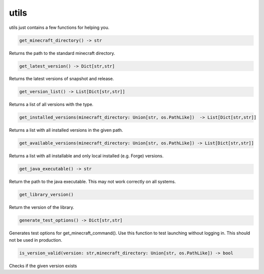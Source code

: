utils
==========================
utils just contains a few functions for helping you.

.. code:: python

    get_minecraft_directory() -> str

Returns the path to the standard minecraft directory.

.. code:: python

    get_latest_version() -> Dict[str,str]

Returns the latest versions of snapshot and release.

.. code:: python

    get_version_list() -> List[Dict[str,str]]

Returns a list of all versions with the type.

.. code:: python

    get_installed_versions(minecraft_directory: Union[str, os.PathLike])  -> List[Dict[str,str]]

Returns a list with all installed versions in the given path.

.. code:: python

    get_available_versions(minecraft_directory: Union[str, os.PathLike]) -> List[Dict[str,str]]

Returns a list with all installable and only local installed (e.g. Forge) versions.

.. code:: python

    get_java_executable() -> str

Return the path to the java executable. This may not work correctly on all systems.

.. code:: python

    get_library_version()

Return the version of the library.

.. code:: python

    generate_test_options() -> Dict[str,str]

Generates test options for get_minecraft_command(). Use this function to test launching without logging in. This should not be used in production.

.. code:: python

    is_version_valid(version: str,minecraft_directory: Union[str, os.PathLike]) -> bool

Checks if the given version exists
